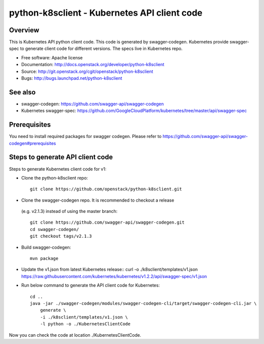 =============================================
python-k8sclient - Kubernetes API client code
=============================================

Overview
--------

This is Kubernetes API python client code. This code is generated by
swagger-codegen. Kubernetes provide swagger-spec to generate client code for
different versions. The specs live in Kubernetes repo.

* Free software: Apache license
* Documentation: http://docs.openstack.org/developer/python-k8sclient
* Source: http://git.openstack.org/cgit/openstack/python-k8sclient
* Bugs: http://bugs.launchpad.net/python-k8sclient

See also
--------

* swagger-codegen: https://github.com/swagger-api/swagger-codegen
* Kubernetes swagger-spec: https://github.com/GoogleCloudPlatform/kubernetes/tree/master/api/swagger-spec

Prerequisites
-------------

You need to install required packages for swagger codegen. Please refer to
`<https://github.com/swagger-api/swagger-codegen#prerequisites>`_

Steps to generate API client code
---------------------------------

Steps to generate Kubernetes client code for v1:

* Clone the python-k8sclient repo::

    git clone https://github.com/openstack/python-k8sclient.git

* Clone the swagger-codegen repo. It is recommended to checkout a release
 (e.g. v2.1.3) instead of using the master branch::

    git clone https://github.com/swagger-api/swagger-codegen.git
    cd swagger-codegen/
    git checkout tags/v2.1.3

* Build swagger-codegen::

    mvn package

* Update the v1.json from latest Kubernetes release::
  curl -o ./k8sclient/templates/v1.json https://raw.githubusercontent.com/kubernetes/kubernetes/v1.2.2/api/swagger-spec/v1.json

* Run below command to generate the API client code for Kubernetes::

    cd ..
    java -jar ./swagger-codegen/modules/swagger-codegen-cli/target/swagger-codegen-cli.jar \
        generate \
        -i ./k8sclient/templates/v1.json \
        -l python -o ./KubernetesClientCode

Now you can check the code at location ./KubernetesClientCode.
